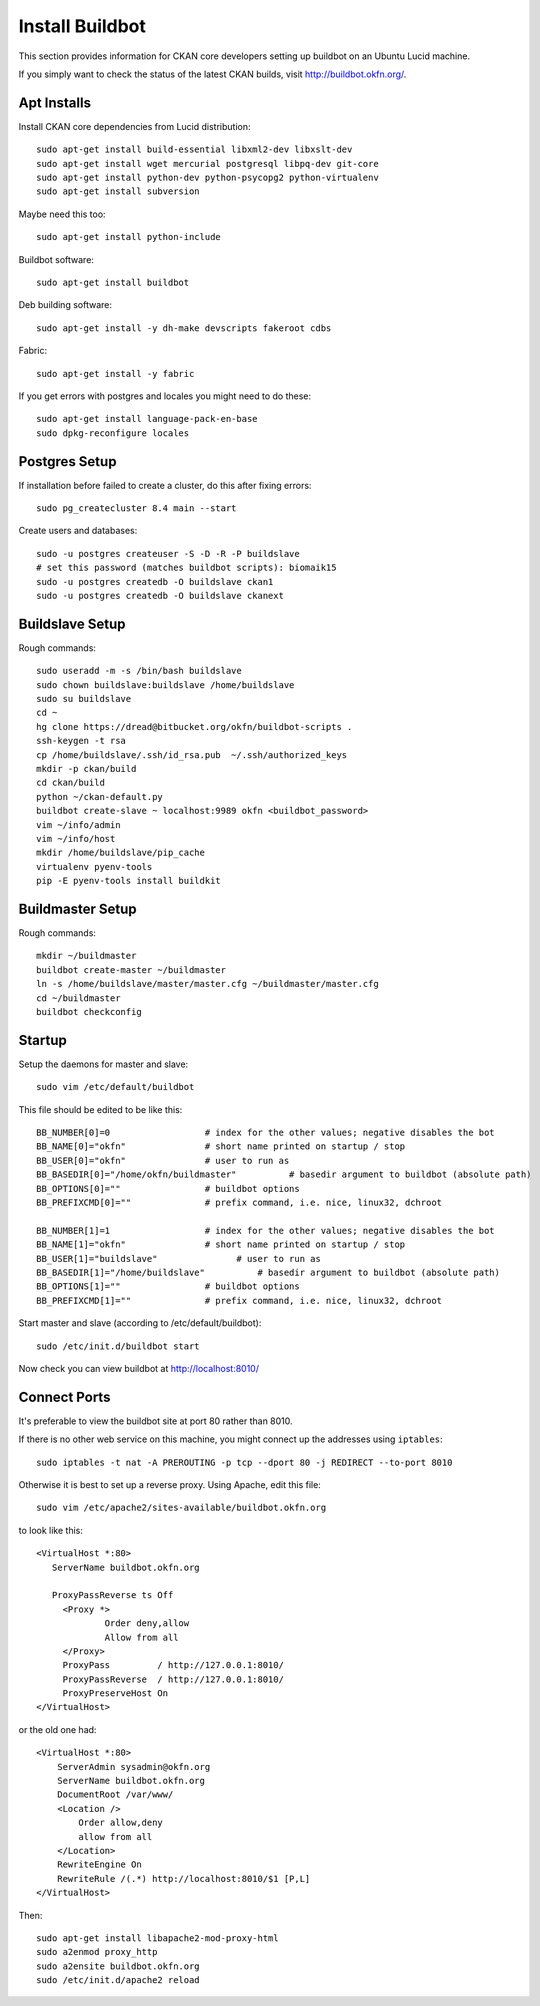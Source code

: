 ================
Install Buildbot
================

This section provides information for CKAN core developers setting up buildbot on an Ubuntu Lucid machine.

If you simply want to check the status of the latest CKAN builds, visit http://buildbot.okfn.org/.

Apt Installs
============

Install CKAN core dependencies from Lucid distribution::

  sudo apt-get install build-essential libxml2-dev libxslt-dev 
  sudo apt-get install wget mercurial postgresql libpq-dev git-core
  sudo apt-get install python-dev python-psycopg2 python-virtualenv
  sudo apt-get install subversion

Maybe need this too::

  sudo apt-get install python-include

Buildbot software::

  sudo apt-get install buildbot

Deb building software::

  sudo apt-get install -y dh-make devscripts fakeroot cdbs 

Fabric::

  sudo apt-get install -y fabric

If you get errors with postgres and locales you might need to do these::

  sudo apt-get install language-pack-en-base
  sudo dpkg-reconfigure locales


Postgres Setup
==============

If installation before failed to create a cluster, do this after fixing errors::

  sudo pg_createcluster 8.4 main --start

Create users and databases::

  sudo -u postgres createuser -S -D -R -P buildslave
  # set this password (matches buildbot scripts): biomaik15
  sudo -u postgres createdb -O buildslave ckan1
  sudo -u postgres createdb -O buildslave ckanext


Buildslave Setup
================

Rough commands::

  sudo useradd -m -s /bin/bash buildslave
  sudo chown buildslave:buildslave /home/buildslave
  sudo su buildslave
  cd ~
  hg clone https://dread@bitbucket.org/okfn/buildbot-scripts .
  ssh-keygen -t rsa
  cp /home/buildslave/.ssh/id_rsa.pub  ~/.ssh/authorized_keys
  mkdir -p ckan/build
  cd ckan/build
  python ~/ckan-default.py
  buildbot create-slave ~ localhost:9989 okfn <buildbot_password>
  vim ~/info/admin
  vim ~/info/host
  mkdir /home/buildslave/pip_cache
  virtualenv pyenv-tools
  pip -E pyenv-tools install buildkit


Buildmaster Setup
=================

Rough commands::

  mkdir ~/buildmaster
  buildbot create-master ~/buildmaster
  ln -s /home/buildslave/master/master.cfg ~/buildmaster/master.cfg
  cd ~/buildmaster
  buildbot checkconfig


Startup
=======

Setup the daemons for master and slave::

  sudo vim /etc/default/buildbot

This file should be edited to be like this::

  BB_NUMBER[0]=0                  # index for the other values; negative disables the bot
  BB_NAME[0]="okfn"               # short name printed on startup / stop
  BB_USER[0]="okfn"               # user to run as
  BB_BASEDIR[0]="/home/okfn/buildmaster"          # basedir argument to buildbot (absolute path)
  BB_OPTIONS[0]=""                # buildbot options
  BB_PREFIXCMD[0]=""              # prefix command, i.e. nice, linux32, dchroot

  BB_NUMBER[1]=1                  # index for the other values; negative disables the bot
  BB_NAME[1]="okfn"               # short name printed on startup / stop
  BB_USER[1]="buildslave"               # user to run as
  BB_BASEDIR[1]="/home/buildslave"          # basedir argument to buildbot (absolute path)
  BB_OPTIONS[1]=""                # buildbot options
  BB_PREFIXCMD[1]=""              # prefix command, i.e. nice, linux32, dchroot

Start master and slave (according to /etc/default/buildbot)::

  sudo /etc/init.d/buildbot start

Now check you can view buildbot at http://localhost:8010/


Connect Ports
=============

It's preferable to view the buildbot site at port 80 rather than 8010.

If there is no other web service on this machine, you might connect up the addresses using ``iptables``::

  sudo iptables -t nat -A PREROUTING -p tcp --dport 80 -j REDIRECT --to-port 8010

Otherwise it is best to set up a reverse proxy. Using Apache, edit this file::

  sudo vim /etc/apache2/sites-available/buildbot.okfn.org

to look like this::

  <VirtualHost *:80>
     ServerName buildbot.okfn.org

     ProxyPassReverse ts Off
       <Proxy *>
               Order deny,allow
               Allow from all
       </Proxy>
       ProxyPass         / http://127.0.0.1:8010/
       ProxyPassReverse  / http://127.0.0.1:8010/
       ProxyPreserveHost On
  </VirtualHost>

or the old one had::

  <VirtualHost *:80>
      ServerAdmin sysadmin@okfn.org
      ServerName buildbot.okfn.org
      DocumentRoot /var/www/
      <Location />
          Order allow,deny
          allow from all
      </Location>
      RewriteEngine On   
      RewriteRule /(.*) http://localhost:8010/$1 [P,L]
  </VirtualHost>

Then::

  sudo apt-get install libapache2-mod-proxy-html
  sudo a2enmod proxy_http
  sudo a2ensite buildbot.okfn.org
  sudo /etc/init.d/apache2 reload

